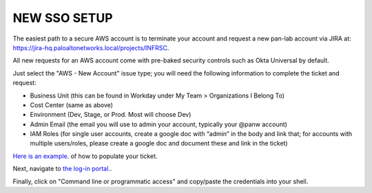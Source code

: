 =============
NEW SSO SETUP
=============

The easiest path to a secure AWS account is to terminate your 
account and request a new pan-lab account via JIRA at: 
`https://jira-hq.paloaltonetworks.local/projects/INFRSC`_.

.. _`https://jira-hq.paloaltonetworks.local/projects/INFRSC`: https://jira-hq.paloaltonetworks.local/projects/INFRSC

All new requests for an AWS account come with pre-baked security
controls such as Okta Universal by default.

Just select the "AWS - New Account" issue type; you will need 
the following information to complete the ticket and request:

- Business Unit (this can be found in Workday under My Team > Organizations I Belong To)
- Cost Center (same as above)
- Environment (Dev, Stage, or Prod.  Most will choose Dev)
- Admin Email (the email you will use to admin your account, typically your @panw account)
- IAM Roles (for single user accounts, create a google doc with “admin” in the body and link that; for accounts with multiple users/roles, please create a google doc and document these and link in the ticket)

`Here is an example`_. of how to populate your ticket.

.. _`Here is an example`: https://jira-hq.paloaltonetworks.local/browse/INFRSC-753

Next, navigate to `the log-in portal.`_.

.. _`the log-in portal.`: https://pan-lab.awsapps.com/start#/

Finally, click on "Command line or programmatic access" and copy/paste
the credentials into your shell.
